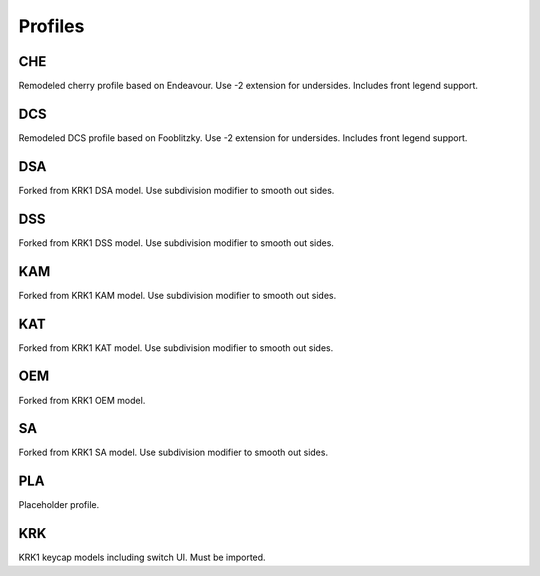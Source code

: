 Profiles
====
CHE
~~~~
Remodeled cherry profile based on Endeavour. Use -2 extension for undersides. Includes front legend support.

DCS
~~~~
Remodeled DCS profile based on Fooblitzky. Use -2 extension for undersides. Includes front legend support.

DSA
~~~~
Forked from KRK1 DSA model. Use subdivision modifier to smooth out sides.

DSS
~~~~
Forked from KRK1 DSS model. Use subdivision modifier to smooth out sides.

KAM
~~~~
Forked from KRK1 KAM model. Use subdivision modifier to smooth out sides.

KAT
~~~~
Forked from KRK1 KAT model. Use subdivision modifier to smooth out sides.

OEM
~~~~
Forked from KRK1 OEM model.

SA
~~~~
Forked from KRK1 SA model. Use subdivision modifier to smooth out sides.

PLA
~~~~
Placeholder profile. 

KRK
~~~~
KRK1 keycap models including switch UI. Must be imported. 
